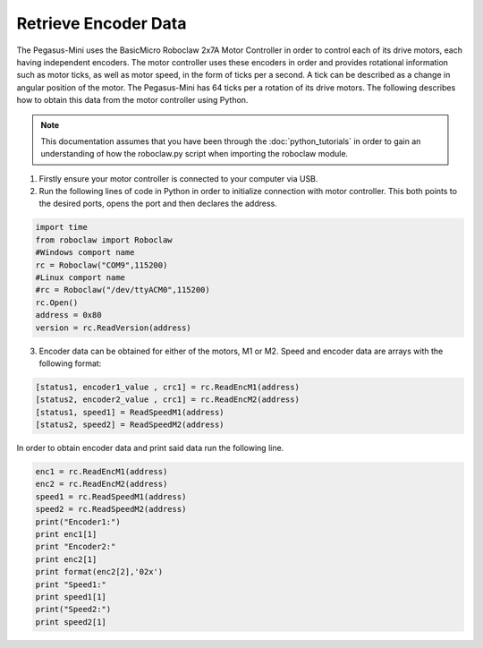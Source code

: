 ######################
Retrieve Encoder Data
######################

The Pegasus-Mini uses the BasicMicro Roboclaw 2x7A Motor Controller in order to control each of its drive motors, each having independent encoders. The motor controller uses these encoders in order and provides rotational information 
such as motor ticks, as well as motor speed, in the form of ticks per a second. A tick can be described as a change in angular position of the motor. The Pegasus-Mini has 64 ticks per a rotation of its drive motors. The following describes how to obtain this
data from the motor controller using Python.

.. note::
    This documentation assumes that you have been through the :doc:`python_tutorials` in order to gain an understanding of how the roboclaw.py script when importing the roboclaw module.

1) Firstly ensure your motor controller is connected to your computer via USB. 

2) Run the following lines of code in Python in order to initialize connection with motor controller. This both points to the desired ports, opens the port and then declares the address. 

.. code-block:: Python 

    import time
    from roboclaw import Roboclaw
    #Windows comport name
    rc = Roboclaw("COM9",115200)
    #Linux comport name
    #rc = Roboclaw("/dev/ttyACM0",115200)
    rc.Open()
    address = 0x80
    version = rc.ReadVersion(address)

3) Encoder data can be obtained for either of the motors, M1 or M2. Speed and encoder data are arrays with the following format: 

.. code-block:: Python

    [status1, encoder1_value , crc1] = rc.ReadEncM1(address)
    [status2, encoder2_value , crc1] = rc.ReadEncM2(address)
    [status1, speed1] = ReadSpeedM1(address)
    [status2, speed2] = ReadSpeedM2(address)

In order to obtain encoder data and print said data run the following line. 

.. code-block:: Python

    enc1 = rc.ReadEncM1(address)
    enc2 = rc.ReadEncM2(address)
    speed1 = rc.ReadSpeedM1(address)
    speed2 = rc.ReadSpeedM2(address)
    print("Encoder1:")
    print enc1[1]
    print "Encoder2:"
    print enc2[1]
    print format(enc2[2],'02x')
    print "Speed1:"
    print speed1[1]
    print("Speed2:")
    print speed2[1]

            